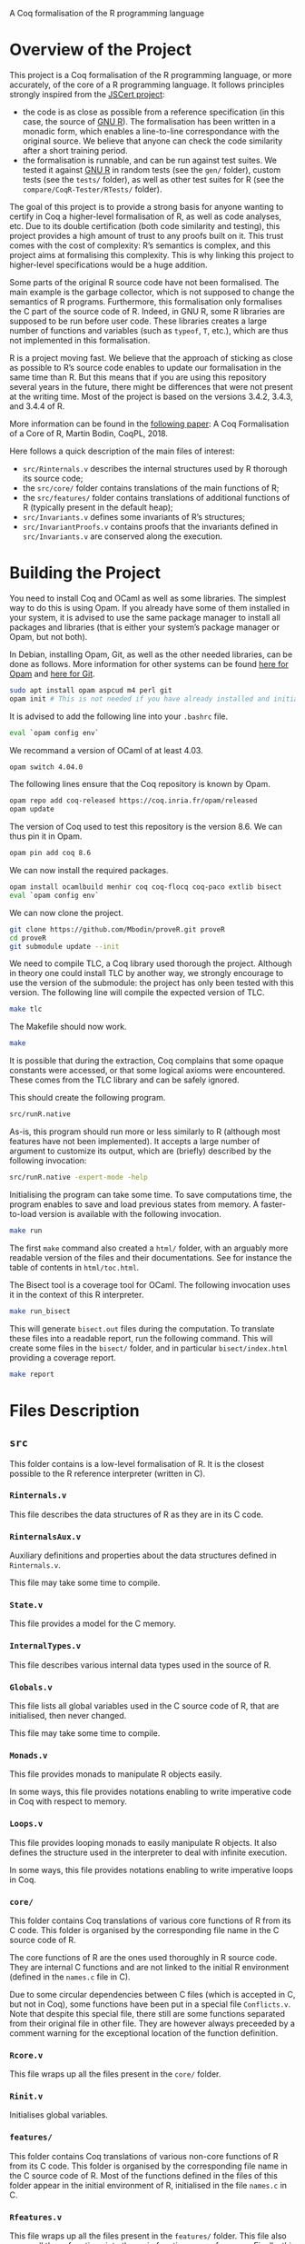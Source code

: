 A Coq formalisation of the R programming language


* Overview of the Project

This project is a Coq formalisation of the R programming language,
or more accurately, of the core of a R programming language.
It follows principles strongly inspired from the [[http://jscert.org/][JSCert project]]:
 - the code is as close as possible from a reference specification
   (in this case, the source of [[https://www.r-project.org/][GNU R]]).
   The formalisation has been written in a monadic form,
   which enables a line-to-line correspondance with the original source.
   We believe that anyone can check the code similarity after a short training period.
 - the formalisation is runnable, and can be run against test suites.
   We tested it against [[https://www.r-project.org/][GNU R]] in random tests
   (see the =gen/= folder), custom tests (see the =tests/= folder),
   as well as other test suites for R (see the =compare/CoqR-Tester/RTests/= folder).

The goal of this project is to provide a strong basis for anyone wanting to
certify in Coq a higher-level formalisation of R, as well as code analyses, etc.
Due to its double certification (both code similarity and testing),
this project provides a high amount of trust to any proofs built on it.
This trust comes with the cost of complexity: R’s semantics is complex,
and this project aims at formalising this complexity.
This is why linking this project to higher-level specifications would be a huge addition.

Some parts of the original R source code have not been formalised.
The main example is the garbage collector, which is not supposed to
change the semantics of R programs.
Furthermore, this formalisation only formalises the C part of the source code of R.
Indeed, in GNU R, some R libraries are supposed to be run before user code.
These libraries creates a large number of functions and variables
(such as =typeof=, =T=, etc.), which are thus not implemented in this formalisation.

R is a project moving fast.
We believe that the approach of sticking as close as possible to R’s source code
enables to update our formalisation in the same time than R.
But this means that if you are using this repository several years in the future,
there might be differences that were not present at the writing time.
Most of the project is based on the versions 3.4.2, 3.4.3, and 3.4.4 of R.

More information can be found in the
[[http://www.cmm.uchile.cl/~mbodin/esplorado.html?lang=en#babilkongresoj_en][following paper]]:
    A Coq Formalisation of a Core of R, Martin Bodin, CoqPL, 2018.

Here follows a quick description of the main files of interest:
 - =src/Rinternals.v= describes the internal structures used by R thorough its source code;
 - the =src/core/= folder contains translations of the main functions of R;
 - the =src/features/= folder contains translations of additional functions of R (typically
   present in the default heap);
 - =src/Invariants.v= defines some invariants of R’s structures;
 - =src/InvariantProofs.v= contains proofs that the invariants defined in =src/Invariants.v=
   are conserved along the execution.


* Building the Project

You need to install Coq and OCaml as well as some libraries.
The simplest way to do this is using Opam.
If you already have some of them installed in your system, it is advised
to use the same package manager to install all packages and libraries
(that is either your system’s package manager or Opam, but not both).

In Debian, installing Opam, Git, as well as the other needed libraries,
can be done as follows.
More information for other systems can be found
[[http://coq.io/opam/get_started.html][here for Opam]]
and [[https://git-scm.com/][here for Git]].
#+BEGIN_SRC bash
    sudo apt install opam aspcud m4 perl git
    opam init # This is not needed if you have already installed and initialised Opam before.
#+END_SRC

It is advised to add the following line into your =.bashrc= file.
#+BEGIN_SRC bash
    eval `opam config env`
#+END_SRC

We recommand a version of OCaml of at least 4.03.
#+BEGIN_SRC bash
    opam switch 4.04.0
#+END_SRC

The following lines ensure that the Coq repository is known by Opam.
#+BEGIN_SRC bash
    opam repo add coq-released https://coq.inria.fr/opam/released
    opam update
#+END_SRC

The version of Coq used to test this repository is the version 8.6.
We can thus pin it in Opam.
#+BEGIN_SRC bash
    opam pin add coq 8.6
#+END_SRC

We can now install the required packages.
#+BEGIN_SRC bash
    opam install ocamlbuild menhir coq coq-flocq coq-paco extlib bisect
    eval `opam config env`
#+END_SRC

We can now clone the project.
#+BEGIN_SRC bash
    git clone https://github.com/Mbodin/proveR.git proveR
    cd proveR
    git submodule update --init
#+END_SRC

We need to compile TLC, a Coq library used thorough the project.
Although in theory one could install TLC by another way,
we strongly encourage to use the version of the submodule:
the project has only been tested with this version.
The following line will compile the expected version of TLC.
#+BEGIN_SRC bash
    make tlc
#+END_SRC

The Makefile should now work.
#+BEGIN_SRC bash
    make
#+END_SRC

It is possible that during the extraction, Coq complains that
some opaque constants were accessed, or that some logical axioms
were encountered.
These comes from the TLC library and can be safely ignored.

This should create the following program.
#+BEGIN_SRC bash
    src/runR.native
#+END_SRC
As-is, this program should run more or less similarly to R
(although most features have not been implemented).
It accepts a large number of argument to customize its output,
which are (briefly) described by the following invocation:
#+BEGIN_SRC bash
    src/runR.native -expert-mode -help
#+END_SRC

Initialising the program can take some time.
To save computations time, the program enables to save and load previous
states from memory.
A faster-to-load version is available with the following invocation.
#+BEGIN_SRC bash
    make run
#+END_SRC

The first =make= command also created a =html/= folder,
with an arguably more readable version of the files and their documentations.
See for instance the table of contents in =html/toc.html=.

The Bisect tool is a coverage tool for OCaml.
The following invocation uses it in the context of this R interpreter.
#+BEGIN_SRC bash
    make run_bisect
#+END_SRC
This will generate =bisect.out= files during the computation.
To translate these files into a readable report, run the following command.
This will create some files in the =bisect/= folder,
and in particular =bisect/index.html= providing a coverage report.
#+BEGIN_SRC bash
    make report
#+END_SRC


* Files Description

** =src=

This folder contains is a low-level formalisation of R.
It is the closest possible to the R reference interpreter (written in C).

*** =Rinternals.v=

This file describes the data structures of R as they are in its C code.

*** =RinternalsAux.v=

Auxiliary definitions and properties about the data structures defined in
=Rinternals.v=.

This file may take some time to compile.

*** =State.v=

This file provides a model for the C memory.

*** =InternalTypes.v=

This file describes various internal data types used in the source of R.

*** =Globals.v=

This file lists all global variables used in the C source code of R,
that are initialised, then never changed.

This file may take some time to compile.

*** =Monads.v=

This file provides monads to manipulate R objects easily.

In some ways, this file provides notations enabling to write
imperative code in Coq with respect to memory.

*** =Loops.v=

This file provides looping monads to easily manipulate R objects.
It also defines the structure used in the interpreter to deal with
infinite execution.

In some ways, this file provides notations enabling to write
imperative loops in Coq.

*** =core/=

This folder contains Coq translations of various core functions of R from its C code.
This folder is organised by the corresponding file name in the C source code of R.

The core functions of R are the ones used thoroughly in R source code.
They are internal C functions and are not linked to the initial R environment
(defined in the =names.c= file in C).

Due to some circular dependencies between C files (which is accepted in C, but not in Coq),
some functions have been put in a special file =Conflicts.v=.
Note that despite this special file, there still are some functions separated from their
original file in other file.  They are however always preceeded by a comment warning for
the exceptional location of the function definition.

*** =Rcore.v=

This file wraps up all the files present in the =core/= folder.

*** =Rinit.v=

Initialises global variables.

*** =features/=

This folder contains Coq translations of various non-core functions of R from its C code.
This folder is organised by the corresponding file name in the C source code of R.
Most of the functions defined in the files of this folder appear in the initial
environment of R, initialised in the file =names.c= in C.

*** =Rfeatures.v=

This file wraps up all the files present in the =features/= folder.
This file also wraps all these functions into the main function array of =names.c=.
Finally, this files defines the =runs= structure, enabling Coq functions to loop
without explicitly manipulating a fuel.

*** =RfeaturesAux.v=

Contains useful lemmae about =runs=.

This file may take some time to compile.

*** =Rparsing.v=

This file formalises functions for parsing R expressions.

*** =MonadTactics.v=

Provides tactics to easily manipulate the monads defined in =Monads.v= and =Loops.v=.

*** =Path.v=

Provides abstractions to reason about the heap.

*** =Invariants.v=

States some invariants of R’s heap.

*** =InvariantsAux.v=

Contains lemmae about the invariants stated in =Invariants.v=.

*** =InvariantsTactics.v=

Defines tactics to manipulate the invariants defined in =Invariants.v=.

*** =InvariantsProofs.v=

Proofs of some invariants respected by the functions defined in =Rcore.v=,
=Rinit.v=, and =Rfeatures.v=.

*** =Extraction.v=

Extract R interpreter into OCaml.

*** =extract.ml=, =extract.mli=

These files are extracted by =Extraction.v=.

*** =print.ml=

Contains various OCaml function to print Coq objects.

*** =hooks.ml=

Contains some impure functions used by the Coq extracted code (mainly input and output).

*** =runR.ml=, =runR.native=

Main interpreter file. It calls the various functions defined in extract.ml.

The following command provides some help about it.
#+BEGIN_SRC bash
    src/runR.native -help
#+END_SRC


** =gen=

This folder is a random test generator.
It builds random tests from the =gram= file, which could in theory be
used for other languages than just R.

The tests generated by this program are however of very relative interest,
most of them just throwing an error.
It was useful during the development to test non-frequent programs.


** =tests=

The file =testExtra.R= has been build by hand during the development.
It consists of more than 500 unit tests, checking for very specific features of R,
subjectively considered difficult.
Instances of these tests include implicit type conversions or some specific
rules for variable look-ahead.


* License

The files in the =src/= folder are under the GPL license version 2.
See the file =COPYING= for more informations.
As this license is the same than R’s license, as well as most programs about R,
it seemed the best to help development.
If you want to contribute to this project, consider reading the file =CODE_OF_CONDUCT.org=.
Some suggestions for future directions can be found in the file =CONTRIBUTING.org=.

